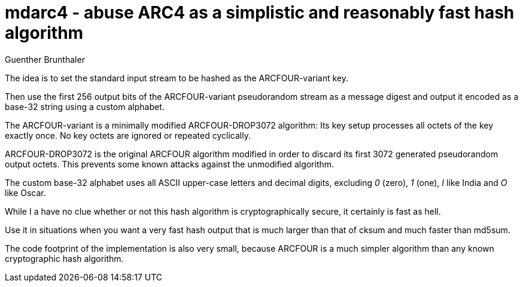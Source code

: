 mdarc4 - abuse ARC4 as a simplistic and reasonably fast hash algorithm
======================================================================
Guenther Brunthaler

The idea is to set the standard input stream to be hashed as the 
ARCFOUR-variant key.

Then use the first 256 output bits of the ARCFOUR-variant 
pseudorandom stream as a message digest and output it encoded as 
a base-32 string using a custom alphabet.

The ARCFOUR-variant is a minimally modified ARCFOUR-DROP3072 
algorithm: Its key setup processes all octets of the key exactly 
once. No key octets are ignored or repeated cyclically.

ARCFOUR-DROP3072 is the original ARCFOUR algorithm modified in 
order to discard its first 3072 generated pseudorandom output 
octets. This prevents some known attacks against the unmodified 
algorithm.

The custom base-32 alphabet uses all ASCII upper-case letters and 
decimal digits, excluding '0' (zero), '1' (one), 'I' like India 
and 'O' like Oscar.

While I a have no clue whether or not this hash algorithm is 
cryptographically secure, it certainly is fast as hell.

Use it in situations when you want a very fast hash output that 
is much larger than that of cksum and much faster than md5sum.

The code footprint of the implementation is also very small, 
because ARCFOUR is a much simpler algorithm than any known 
cryptographic hash algorithm.
